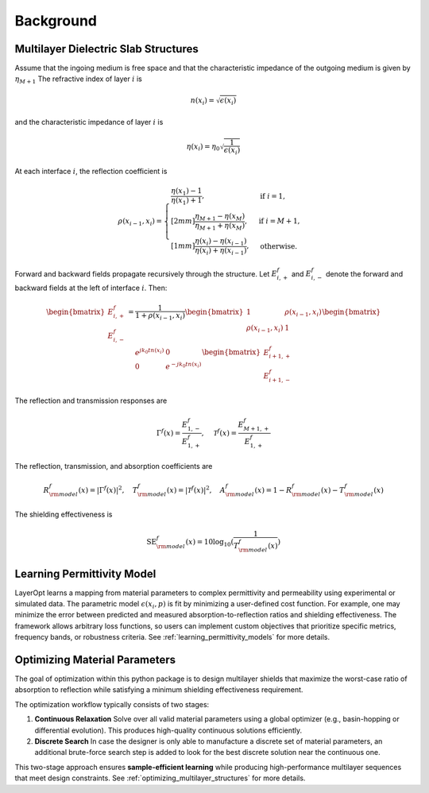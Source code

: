 Background
==========

Multilayer Dielectric Slab Structures
-------------------------------------

Assume that the ingoing medium is free space and that the characteristic impedance of the outgoing medium is given by :math:`\eta_{M+1}`
The refractive index of layer :math:`i` is

.. math::

   n(x_i) = \sqrt{\epsilon(x_i)}

and the characteristic impedance of layer :math:`i` is

.. math::

   \eta(x_i) = \eta_0 \sqrt{\frac{1}{\epsilon(x_i)}}

At each interface :math:`i`, the reflection coefficient is

.. math::

   \rho(x_{i-1}, x_i) =
   \begin{cases}
     \dfrac{\eta(x_1) - 1}{\eta(x_1)+1}, & \text{if } i=1,\\[2mm]
     \dfrac{\eta_{M+1} - \eta(x_M)}{\eta_{M+1} + \eta(x_M)}, & \text{if } i=M+1,\\[1mm]
     \dfrac{\eta(x_i) - \eta(x_{i-1})}{\eta(x_i) + \eta(x_{i-1})}, & \text{otherwise.}
   \end{cases}

Forward and backward fields propagate recursively through the structure. Let :math:`E^f_{i,+}` and :math:`E^f_{i,-}` denote the forward and backward fields at the left of interface :math:`i`. Then:

.. math::

   \begin{bmatrix} E^f_{i,+} \\ E^f_{i,-} \end{bmatrix}
   =
   \frac{1}{1+\rho(x_{i-1}, x_i)}
   \begin{bmatrix} 1 & \rho(x_{i-1}, x_i) \\ \rho(x_{i-1}, x_i) & 1 \end{bmatrix}
   \begin{bmatrix} e^{j k_0 t n(x_i)} & 0 \\ 0 & e^{-j k_0 t n(x_i)} \end{bmatrix}
   \begin{bmatrix} E^f_{i+1,+} \\ E^f_{i+1,-} \end{bmatrix}

The reflection and transmission responses are

.. math::

   \Gamma^f(x) = \frac{E^f_{1,-}}{E^f_{1,+}}, \quad
   \mathcal{T}^f(x) = \frac{E^f_{M+1,+}}{E^f_{1,+}}

The reflection, transmission, and absorption coefficients are

.. math::

   R_{\rm model}^f(x) = |\Gamma^f(x)|^2, \quad
   T_{\rm model}^f(x) = |\mathcal{T}^f(x)|^2, \quad
   A_{\rm model}^f(x) = 1 - R_{\rm model}^f(x) - T_{\rm model}^f(x)

The shielding effectiveness is

.. math::

   \text{SE}_{\rm model}^f(x) = 10 \log_{10}(\frac{1}{T_{\rm model}^f(x)})

Learning Permittivity Model
---------------------------

LayerOpt learns a mapping from material parameters to complex permittivity
and permeability using experimental or simulated data.  
The parametric model :math:`\epsilon(x_i, p)` is fit by minimizing a user-defined cost function.  
For example, one may minimize the error between predicted and measured
absorption-to-reflection ratios and shielding effectiveness. The framework allows arbitrary loss functions, so users can implement custom objectives that prioritize specific metrics, frequency bands, or robustness criteria.
See :ref:`learning_permittivity_models` for more details.

Optimizing Material Parameters
------------------------------

The goal of optimization within this python package is to design multilayer shields that maximize the worst-case ratio of absorption to reflection while satisfying a minimum shielding effectiveness requirement.  

The optimization workflow typically consists of two stages:

1. **Continuous Relaxation**  
   Solve over all valid material parameters using a global optimizer
   (e.g., basin-hopping or differential evolution). This produces high-quality
   continuous solutions efficiently.

2. **Discrete Search**  
   In case the designer is only able to manufacture a discrete set of material parameters, an additional brute-force search step is added to look for the best discrete solution near the continuous one.

This two-stage approach ensures **sample-efficient learning** while producing
high-performance multilayer sequences that meet design constraints.
See :ref:`optimizing_multilayer_structures` for more details.